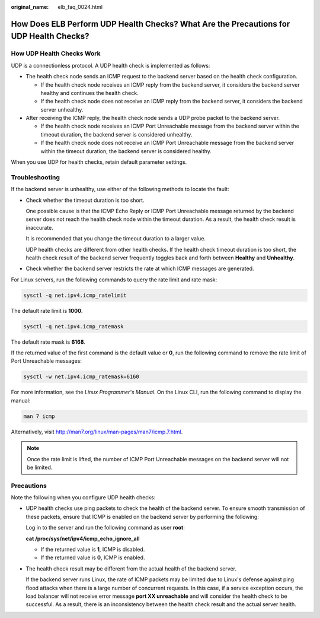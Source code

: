 :original_name: elb_faq_0024.html

.. _elb_faq_0024:

How Does ELB Perform UDP Health Checks? What Are the Precautions for UDP Health Checks?
=======================================================================================

How UDP Health Checks Work
--------------------------

UDP is a connectionless protocol. A UDP health check is implemented as follows:

-  The health check node sends an ICMP request to the backend server based on the health check configuration.

   -  If the health check node receives an ICMP reply from the backend server, it considers the backend server healthy and continues the health check.
   -  If the health check node does not receive an ICMP reply from the backend server, it considers the backend server unhealthy.

-  After receiving the ICMP reply, the health check node sends a UDP probe packet to the backend server.

   -  If the health check node receives an ICMP Port Unreachable message from the backend server within the timeout duration, the backend server is considered unhealthy.
   -  If the health check node does not receive an ICMP Port Unreachable message from the backend server within the timeout duration, the backend server is considered healthy.

When you use UDP for health checks, retain default parameter settings.

Troubleshooting
---------------

If the backend server is unhealthy, use either of the following methods to locate the fault:

-  Check whether the timeout duration is too short.

   One possible cause is that the ICMP Echo Reply or ICMP Port Unreachable message returned by the backend server does not reach the health check node within the timeout duration. As a result, the health check result is inaccurate.

   It is recommended that you change the timeout duration to a larger value.

   UDP health checks are different from other health checks. If the health check timeout duration is too short, the health check result of the backend server frequently toggles back and forth between **Healthy** and **Unhealthy**.

-  Check whether the backend server restricts the rate at which ICMP messages are generated.

For Linux servers, run the following commands to query the rate limit and rate mask:

.. code-block::

   sysctl -q net.ipv4.icmp_ratelimit

The default rate limit is **1000**.

.. code-block::

   sysctl -q net.ipv4.icmp_ratemask

The default rate mask is **6168**.

If the returned value of the first command is the default value or **0**, run the following command to remove the rate limit of Port Unreachable messages:

.. code-block::

   sysctl -w net.ipv4.icmp_ratemask=6160

For more information, see the *Linux Programmer's Manual*. On the Linux CLI, run the following command to display the manual:

.. code-block::

   man 7 icmp

Alternatively, visit http://man7.org/linux/man-pages/man7/icmp.7.html.

.. note::

   Once the rate limit is lifted, the number of ICMP Port Unreachable messages on the backend server will not be limited.

Precautions
-----------

Note the following when you configure UDP health checks:

-  UDP health checks use ping packets to check the health of the backend server. To ensure smooth transmission of these packets, ensure that ICMP is enabled on the backend server by performing the following:

   Log in to the server and run the following command as user **root**:

   **cat /proc/sys/net/ipv4/icmp_echo_ignore_all**

   -  If the returned value is **1**, ICMP is disabled.
   -  If the returned value is **0**, ICMP is enabled.

-  The health check result may be different from the actual health of the backend server.

   If the backend server runs Linux, the rate of ICMP packets may be limited due to Linux's defense against ping flood attacks when there is a large number of concurrent requests. In this case, if a service exception occurs, the load balancer will not receive error message **port XX unreachable** and will consider the health check to be successful. As a result, there is an inconsistency between the health check result and the actual server health.
